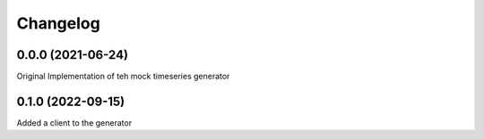
Changelog
=========

0.0.0 (2021-06-24)
------------------
Original Implementation of teh mock timeseries generator


0.1.0 (2022-09-15)
------------------
Added a client to the generator

